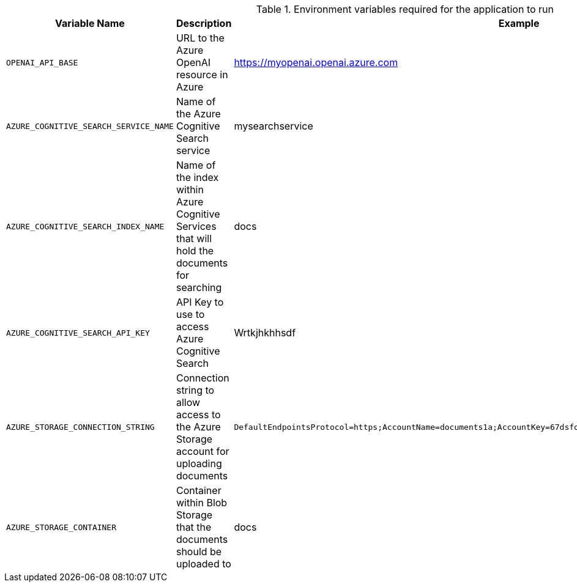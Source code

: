 .Environment variables required for the application to run
[cols="1,2,1",options="header"]
|===
| Variable Name | Description | Example
| `OPENAI_API_BASE` | URL to the Azure OpenAI resource in Azure | https://myopenai.openai.azure.com
| `AZURE_COGNITIVE_SEARCH_SERVICE_NAME` | Name of the Azure Cognitive Search service | mysearchservice
| `AZURE_COGNITIVE_SEARCH_INDEX_NAME` | Name of the index within Azure Cognitive Services that will hold the documents for searching | docs
| `AZURE_COGNITIVE_SEARCH_API_KEY` | API Key to use to access Azure Cognitive Search | Wrtkjhkhhsdf
| `AZURE_STORAGE_CONNECTION_STRING` | Connection string to allow access to the Azure Storage account for uploading documents | `DefaultEndpointsProtocol=https;AccountName=documents1a;AccountKey=67dsfojwr+AStuTGqMA==;EndpointSuffix=core.windows.net`
| `AZURE_STORAGE_CONTAINER` | Container within Blob Storage that the documents should be uploaded to | docs
|===
